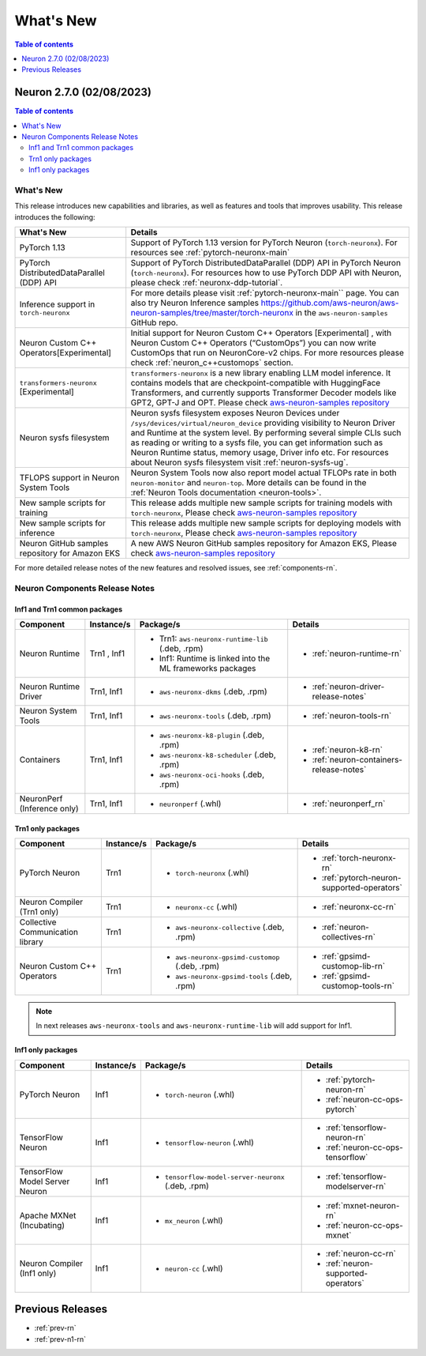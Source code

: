 .. _neuron-whatsnew:

What's New
==========

.. contents:: Table of contents
   :local:
   :depth: 1

.. _latest-neuron-release:
.. _neuron-2.7.0-whatsnew:

Neuron 2.7.0 (02/08/2023)
-------------------------

.. contents:: Table of contents
   :local:
   :depth: 3

What's New
^^^^^^^^^^

This release introduces new capabilities and libraries, as well as features and tools that improves usability. This release introduces the following:

.. list-table::
   :widths: auto
   :header-rows: 1
   :align: left
   :class: table-smaller-font-size

   * - What's New
     - Details

   * - PyTorch 1.13
     - Support of PyTorch 1.13 version for PyTorch Neuron (``torch-neuronx``). For resources see :ref:`pytorch-neuronx-main`

   * - PyTorch DistributedDataParallel (DDP) API
     - Support of PyTorch DistributedDataParallel (DDP) API in PyTorch Neuron (``torch-neuronx``). For resources how to use PyTorch DDP API with Neuron, please check :ref:`neuronx-ddp-tutorial`.

   * - Inference support in ``torch-neuronx``
     - For more details please visit :ref:`pytorch-neuronx-main`` page. You can also try Neuron Inference samples `<https://github.com/aws-neuron/aws-neuron-samples/tree/master/torch-neuronx>`_ in the ``aws-neuron-samples`` GitHub repo.     

   * - Neuron Custom C++ Operators[Experimental]
     - Initial support for Neuron Custom C++ Operators [Experimental] , with Neuron Custom C++ Operators (“CustomOps”) you can now write CustomOps that run on NeuronCore-v2 chips. For more resources please check :ref:`neuron_c++customops` section.


   * - ``transformers-neuronx`` [Experimental] 
     - ``transformers-neuronx``  is a new library enabling LLM model inference. It contains models that are checkpoint-compatible with HuggingFace Transformers, and currently supports Transformer Decoder models like GPT2, GPT-J and OPT. Please check `aws-neuron-samples repository <https://github.com/aws-neuron/transformers-neuronx>`_  


   * - Neuron sysfs filesystem
     - Neuron sysfs filesystem exposes Neuron Devices under ``/sys/devices/virtual/neuron_device`` providing visibility to Neuron Driver and Runtime at the system level. By performing several simple CLIs such as reading or writing to a sysfs file, you can get information such as Neuron Runtime status, memory usage, Driver info etc. For resources about Neuron sysfs filesystem visit :ref:`neuron-sysfs-ug`.


   * - TFLOPS support in Neuron System Tools
     - Neuron System Tools now also report model actual TFLOPs rate in both ``neuron-monitor`` and ``neuron-top``. More details can be found in the :ref:`Neuron Tools documentation <neuron-tools>`.

   * - New sample scripts for training
     - This release adds multiple new sample scripts for training models with ``torch-neuronx``, Please check `aws-neuron-samples repository <https://github.com/aws-neuron/aws-neuron-samples/tree/master/torch-neuronx>`_

   * - New sample scripts for inference
     - This release adds multiple new sample scripts for deploying models with ``torch-neuronx``, Please check `aws-neuron-samples repository <https://github.com/aws-neuron/aws-neuron-samples/tree/master/torch-neuronx>`_

   * - Neuron GitHub samples repository for Amazon EKS
     - A new AWS Neuron GitHub samples repository for Amazon EKS, Please check `aws-neuron-samples repository <https://github.com/aws-neuron/aws-neuron-eks-samples>`_


For more detailed release notes of the new features and resolved issues, see :ref:`components-rn`.


.. _components-rn:

Neuron Components Release Notes
^^^^^^^^^^^^^^^^^^^^^^^^^^^^^^^

Inf1 and Trn1 common packages
~~~~~~~~~~~~~~~~~~~~~~~~~~~~~

.. list-table::
   :widths: auto
   :header-rows: 1
   :align: left
   :class: table-smaller-font-size


   * - Component
     - Instance/s
     - Package/s
     - Details


   * - Neuron Runtime
     - Trn1 , Inf1
     - * Trn1: ``aws-neuronx-runtime-lib`` (.deb, .rpm)

       * Inf1: Runtime is linked into the ML frameworks packages
       
     - * :ref:`neuron-runtime-rn`

   * - Neuron Runtime Driver
     - Trn1, Inf1
     - * ``aws-neuronx-dkms``  (.deb, .rpm)
       
     - * :ref:`neuron-driver-release-notes`

   * - Neuron System Tools
     - Trn1, Inf1
     - * ``aws-neuronx-tools``  (.deb, .rpm)
     - * :ref:`neuron-tools-rn`



   * - Containers
     - Trn1, Inf1
     - * ``aws-neuronx-k8-plugin`` (.deb, .rpm)

       * ``aws-neuronx-k8-scheduler`` (.deb, .rpm)
       
       * ``aws-neuronx-oci-hooks`` (.deb, .rpm)

     - * :ref:`neuron-k8-rn`

       * :ref:`neuron-containers-release-notes`

   * - NeuronPerf (Inference only)
     - Trn1, Inf1 
     - * ``neuronperf`` (.whl)
     - * :ref:`neuronperf_rn`


Trn1 only packages
~~~~~~~~~~~~~~~~~~

.. list-table::
   :widths: auto
   :header-rows: 1
   :align: left
   :class: table-smaller-font-size
   
   * - Component
     - Instance/s
     - Package/s
     - Details



   * - PyTorch Neuron
     - Trn1
     - * ``torch-neuronx`` (.whl)
     - * :ref:`torch-neuronx-rn`

       * :ref:`pytorch-neuron-supported-operators`
       

   * - Neuron Compiler (Trn1 only)
     - Trn1
     - * ``neuronx-cc`` (.whl)
     - * :ref:`neuronx-cc-rn`

   * - Collective Communication library
     - Trn1
       
     - * ``aws-neuronx-collective`` (.deb, .rpm)

     - * :ref:`neuron-collectives-rn`


   * - Neuron Custom C++ Operators
     - Trn1
  
     - * ``aws-neuronx-gpsimd-customop`` (.deb, .rpm)
  
       * ``aws-neuronx-gpsimd-tools`` (.deb, .rpm)
  
     - * :ref:`gpsimd-customop-lib-rn`

       * :ref:`gpsimd-customop-tools-rn`


.. note::

   In next releases ``aws-neuronx-tools`` and ``aws-neuronx-runtime-lib`` will add support for Inf1.


Inf1 only packages
~~~~~~~~~~~~~~~~~~

.. list-table::
   :widths: auto
   :header-rows: 1
   :align: left
   :class: table-smaller-font-size
   

   * - Component
     - Instance/s
     - Package/s
     - Details


   * - PyTorch Neuron
     - Inf1
     - * ``torch-neuron`` (.whl)
     - * :ref:`pytorch-neuron-rn`

       * :ref:`neuron-cc-ops-pytorch`


   * - TensorFlow Neuron
     - Inf1
     - * ``tensorflow-neuron`` (.whl)
     - * :ref:`tensorflow-neuron-rn`

       * :ref:`neuron-cc-ops-tensorflow`


   * - TensorFlow Model Server Neuron
     - Inf1
     - * ``tensorflow-model-server-neuronx`` (.deb, .rpm)
     - * :ref:`tensorflow-modelserver-rn`


   * - Apache MXNet (Incubating)
     - Inf1
     - * ``mx_neuron`` (.whl)
     - * :ref:`mxnet-neuron-rn`

       * :ref:`neuron-cc-ops-mxnet`


   * - Neuron Compiler (Inf1 only)
     - Inf1
     - * ``neuron-cc`` (.whl)
     - * :ref:`neuron-cc-rn`

       * :ref:`neuron-supported-operators`


Previous Releases
-----------------

* :ref:`prev-rn`
* :ref:`prev-n1-rn`

